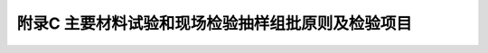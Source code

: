 附录C  主要材料试验和现场检验抽样组批原则及检验项目
============================================================

.. raw:: html

  <h2 id="test111" ><font size="5">附录C  主要材料试验和现场检验抽样组批原则及检验项目</font></h2>

.. raw:: html

 <p style="text-align:justify"><a href="#idC.0.0.1"> C.0.0.1</a> <span id="idC.0.0.1"> 水运工程主要材料试验和现场检验的抽样组批原则及检验内容宜按<a href="#figC.0.0.1a">表 C.0.0.1</a>确定。</span></p>

  <div align="center"><img id="figC.0.0.1a" src="./_static/fig/C.0.0.1a.png" alt="Picture" width="900px"></div>
  <script type="text/javascript">var viewer = new Viewer(document.getElementById('figC.0.0.1a'));</script>

  <div align="center"><img id="figC.0.0.1b" src="./_static/fig/C.0.0.1b.png" alt="Picture" width="900px"></div>
  <script type="text/javascript">var viewer = new Viewer(document.getElementById('figC.0.0.1b'));</script>

  <div align="center"><img id="figC.0.0.1v" src="./_static/fig/C.0.0.1v.png" alt="Picture" width="900px"></div>
  <script type="text/javascript">var viewer = new Viewer(document.getElementById('figC.0.0.1v'));</script>

  <div align="center"><img id="figC.0.0.1d" src="./_static/fig/C.0.0.1d.png" alt="Picture" width="900px"></div>
  <script type="text/javascript">var viewer = new Viewer(document.getElementById('figC.0.0.1d'));</script>

  <div align="center"><img id="figC.0.0.1e" src="./_static/fig/C.0.0.1e.png" alt="Picture" width="900px"></div>
  <script type="text/javascript">var viewer = new Viewer(document.getElementById('figC.0.0.1e'));</script>

:math:`\ ` 